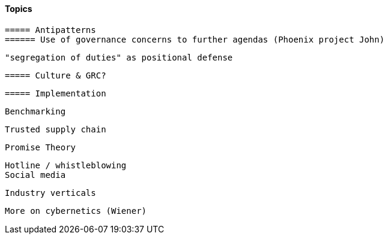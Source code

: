 
==== Topics

 ===== Antipatterns
 ====== Use of governance concerns to further agendas (Phoenix project John)

 "segregation of duties" as positional defense

 ===== Culture & GRC?

 ===== Implementation

 Benchmarking

 Trusted supply chain

 Promise Theory


 Hotline / whistleblowing
 Social media

 Industry verticals

 More on cybernetics (Wiener)

